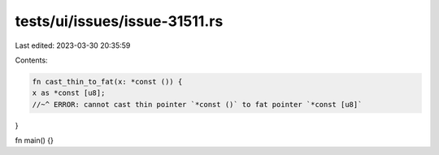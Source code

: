 tests/ui/issues/issue-31511.rs
==============================

Last edited: 2023-03-30 20:35:59

Contents:

.. code-block:: rs

    fn cast_thin_to_fat(x: *const ()) {
    x as *const [u8];
    //~^ ERROR: cannot cast thin pointer `*const ()` to fat pointer `*const [u8]`
}

fn main() {}


